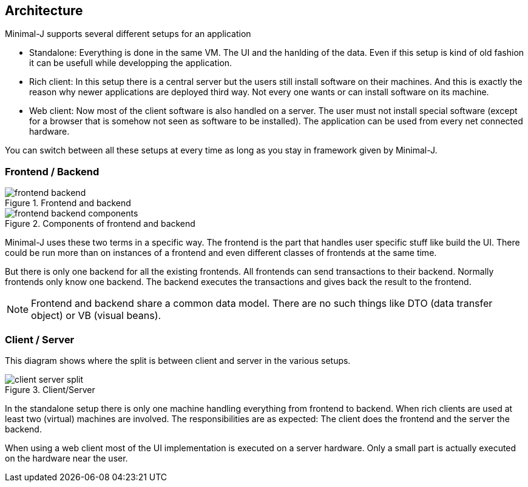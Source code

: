 == Architecture

Minimal-J supports several different setups for an application

* Standalone: Everything is done in the same VM. The UI and the hanlding of the data. Even if this setup is kind of old fashion it can be usefull while developping the application.
* Rich client: In this setup there is a central server but the users still install software on their machines. And this is exactly the reason why newer applications are deployed third way. Not every one wants or can install software on its machine.
* Web client: Now most of the client software is also handled on a server. The user must not install special software (except for a browser that is somehow not seen as software to be installed). The application can be used from every net connected hardware.

You can switch between all these setups at every time as long as you stay in framework given by Minimal-J.

=== Frontend / Backend

image::frontend_backend.png[title="Frontend and backend"]

image::frontend_backend_components.png[title="Components of frontend and backend"]

Minimal-J uses these two terms in a specific way. The frontend is the part that handles user specific stuff like
build the UI. There could be run more than on instances of a frontend and even different classes of frontends
at the same time.

But there is only one backend for all the existing frontends. All frontends can send transactions to their
backend. Normally frontends only know one backend. The backend executes the transactions and gives back the
result to the frontend.

NOTE: Frontend and backend share a
common data model. There are no such things like DTO (data transfer object) or VB (visual beans).

=== Client / Server

This diagram shows where the split is between client and server in the various setups. 

image::client_server_split.png[title="Client/Server"]

In the standalone setup there is only one machine handling everything from frontend
to backend. When rich clients are used at least two (virtual) machines are involved.
The responsibilities are as expected: The client does the frontend and the server the
backend.

When using a web client most of the UI implementation is executed on a server hardware.
Only a small part is actually executed on the hardware near the user.


